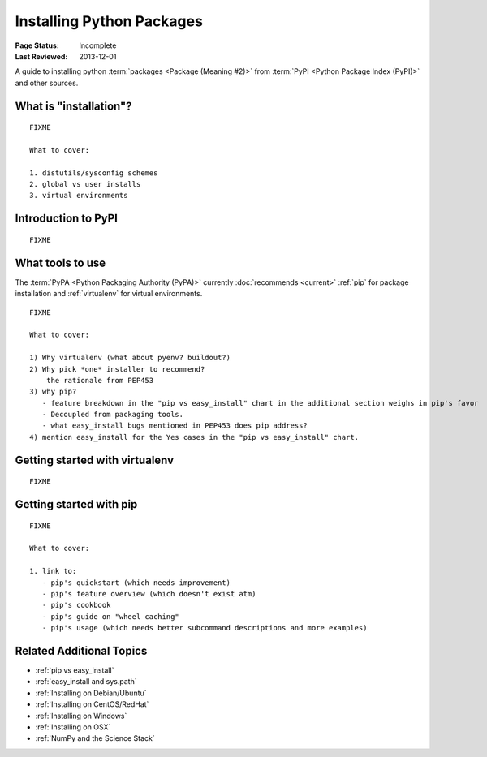 ==========================
Installing Python Packages
==========================

:Page Status: Incomplete
:Last Reviewed: 2013-12-01


A guide to installing python :term:`packages <Package (Meaning #2)>` from
:term:`PyPI <Python Package Index (PyPI)>` and other sources.


What is "installation"?
=======================

::

   FIXME

   What to cover:

   1. distutils/sysconfig schemes
   2. global vs user installs
   3. virtual environments


Introduction to PyPI
====================

::

   FIXME


What tools to use
=================

The :term:`PyPA <Python Packaging Authority (PyPA)>` currently :doc:`recommends
<current>` :ref:`pip` for package installation and :ref:`virtualenv` for virtual
environments.

::

   FIXME

   What to cover:

   1) Why virtualenv (what about pyenv? buildout?)
   2) Why pick *one* installer to recommend?
       the rationale from PEP453
   3) why pip?
      - feature breakdown in the "pip vs easy_install" chart in the additional section weighs in pip's favor
      - Decoupled from packaging tools.
      - what easy_install bugs mentioned in PEP453 does pip address?
   4) mention easy_install for the Yes cases in the "pip vs easy_install" chart.


Getting started with virtualenv
===============================

::

   FIXME


Getting started with pip
========================

::

   FIXME

   What to cover:

   1. link to:
      - pip's quickstart (which needs improvement)
      - pip's feature overview (which doesn't exist atm)
      - pip's cookbook
      - pip's guide on "wheel caching"
      - pip's usage (which needs better subcommand descriptions and more examples)


Related Additional Topics
=========================

* :ref:`pip vs easy_install`
* :ref:`easy_install and sys.path`
* :ref:`Installing on Debian/Ubuntu`
* :ref:`Installing on CentOS/RedHat`
* :ref:`Installing on Windows`
* :ref:`Installing on OSX`
* :ref:`NumPy and the Science Stack`
